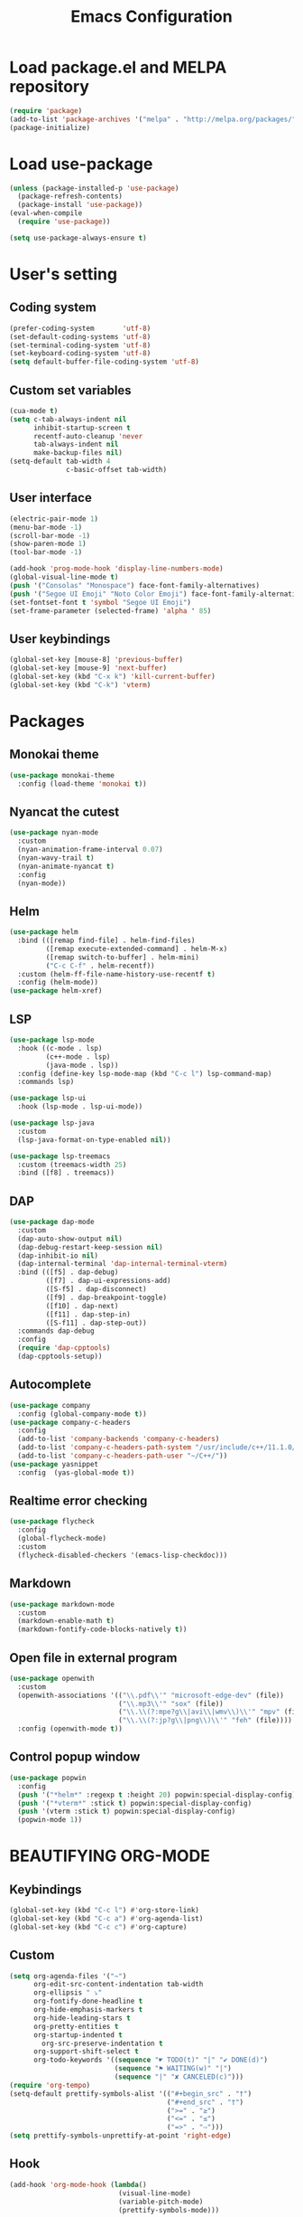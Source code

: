 #+TITLE: Emacs Configuration
* Load package.el and MELPA repository
#+begin_src emacs-lisp
(require 'package)
(add-to-list 'package-archives '("melpa" . "http://melpa.org/packages/") t)
(package-initialize)
#+end_src

* Load use-package
#+begin_src emacs-lisp
(unless (package-installed-p 'use-package)
  (package-refresh-contents)
  (package-install 'use-package))
(eval-when-compile
  (require 'use-package))

(setq use-package-always-ensure t)
#+end_src
* User's setting
** Coding system
#+begin_src emacs-lisp
(prefer-coding-system       'utf-8)
(set-default-coding-systems 'utf-8)
(set-terminal-coding-system 'utf-8)
(set-keyboard-coding-system 'utf-8)
(setq default-buffer-file-coding-system 'utf-8)
#+end_src

** Custom set variables
#+begin_src emacs-lisp
(cua-mode t)
(setq c-tab-always-indent nil
      inhibit-startup-screen t   
      recentf-auto-cleanup 'never      
      tab-always-indent nil
      make-backup-files nil)
(setq-default tab-width 4
              c-basic-offset tab-width)
#+end_src

** User interface
#+begin_src emacs-lisp
(electric-pair-mode 1)
(menu-bar-mode -1)
(scroll-bar-mode -1)
(show-paren-mode 1)
(tool-bar-mode -1)

(add-hook 'prog-mode-hook 'display-line-numbers-mode)
(global-visual-line-mode t)
(push '("Consolas" "Monospace") face-font-family-alternatives)
(push '("Segoe UI Emoji" "Noto Color Emoji") face-font-family-alternatives)
(set-fontset-font t 'symbol "Segoe UI Emoji")
(set-frame-parameter (selected-frame) 'alpha ' 85)
#+end_src

** User keybindings
#+begin_src emacs-lisp
(global-set-key [mouse-8] 'previous-buffer)
(global-set-key [mouse-9] 'next-buffer)
(global-set-key (kbd "C-x k") 'kill-current-buffer)
(global-set-key (kbd "C-k") 'vterm)
#+end_src

* Packages
** Monokai theme
#+begin_src emacs-lisp
(use-package monokai-theme
  :config (load-theme 'monokai t))
#+end_src

** Nyancat the cutest
#+begin_src emacs-lisp
(use-package nyan-mode
  :custom
  (nyan-animation-frame-interval 0.07)
  (nyan-wavy-trail t)
  (nyan-animate-nyancat t)
  :config
  (nyan-mode))
#+end_src

** Helm
#+begin_src emacs-lisp
(use-package helm
  :bind (([remap find-file] . helm-find-files)
		 ([remap execute-extended-command] . helm-M-x)
		 ([remap switch-to-buffer] . helm-mini)
		 ("C-c C-f" . helm-recentf))
  :custom (helm-ff-file-name-history-use-recentf t)
  :config (helm-mode))
(use-package helm-xref)
#+end_src

** LSP
#+begin_src emacs-lisp
(use-package lsp-mode
  :hook ((c-mode . lsp)
         (c++-mode . lsp)
         (java-mode . lsp))
  :config (define-key lsp-mode-map (kbd "C-c l") lsp-command-map)
  :commands lsp)

(use-package lsp-ui
  :hook (lsp-mode . lsp-ui-mode))

(use-package lsp-java
  :custom
  (lsp-java-format-on-type-enabled nil))

(use-package lsp-treemacs
  :custom (treemacs-width 25)
  :bind ([f8] . treemacs))
#+end_src

** DAP
#+begin_src emacs-lisp
(use-package dap-mode
  :custom
  (dap-auto-show-output nil)
  (dap-debug-restart-keep-session nil)
  (dap-inhibit-io nil)
  (dap-internal-terminal 'dap-internal-terminal-vterm)
  :bind (([f5] . dap-debug)
		 ([f7] . dap-ui-expressions-add)
		 ([S-f5] . dap-disconnect)
		 ([f9] . dap-breakpoint-toggle)
		 ([f10] . dap-next)
		 ([f11] . dap-step-in)
		 ([S-f11] . dap-step-out))
  :commands dap-debug
  :config
  (require 'dap-cpptools)
  (dap-cpptools-setup)) 
#+end_src

** Autocomplete
#+begin_src emacs-lisp
(use-package company
  :config (global-company-mode t))
(use-package company-c-headers
  :config
  (add-to-list 'company-backends 'company-c-headers)
  (add-to-list 'company-c-headers-path-system "/usr/include/c++/11.1.0/")
  (add-to-list 'company-c-headers-path-user "~/C++/"))
(use-package yasnippet  
  :config  (yas-global-mode t))
#+end_src

** Realtime error checking
#+begin_src emacs-lisp
(use-package flycheck
  :config
  (global-flycheck-mode)
  :custom
  (flycheck-disabled-checkers '(emacs-lisp-checkdoc)))
#+end_src

** Markdown
#+begin_src emacs-lisp
(use-package markdown-mode
  :custom
  (markdown-enable-math t)
  (markdown-fontify-code-blocks-natively t))
#+end_src

** Open file in external program
#+begin_src emacs-lisp
(use-package openwith
  :custom
  (openwith-associations '(("\\.pdf\\'" "microsoft-edge-dev" (file))
						   ("\\.mp3\\'" "sox" (file))
						   ("\\.\\(?:mpe?g\\|avi\\|wmv\\)\\'" "mpv" (file))
						   ("\\.\\(?:jp?g\\|png\\)\\'" "feh" (file))))
  :config (openwith-mode t))
#+end_src

** Control popup window
#+begin_src emacs-lisp
(use-package popwin
  :config
  (push '("*helm*" :regexp t :height 20) popwin:special-display-config)
  (push '("*vterm*" :stick t) popwin:special-display-config)
  (push '(vterm :stick t) popwin:special-display-config)
  (popwin-mode 1))
#+end_src

* BEAUTIFYING ORG-MODE
** Keybindings
#+begin_src  emacs-lisp
(global-set-key (kbd "C-c l") #'org-store-link)
(global-set-key (kbd "C-c a") #'org-agenda-list)
(global-set-key (kbd "C-c c") #'org-capture)
#+end_src

** Custom
#+begin_src emacs-lisp
(setq org-agenda-files '("~")	    
      org-edit-src-content-indentation tab-width
      org-ellipsis " ⤵"
      org-fontify-done-headline t
      org-hide-emphasis-markers t
      org-hide-leading-stars t
      org-pretty-entities t
      org-startup-indented t
	    org-src-preserve-indentation t
      org-support-shift-select t
      org-todo-keywords '((sequence "☛ TODO(t)" "|" "✔ DONE(d)")
						  (sequence "⚑ WAITING(w)" "|")
						  (sequence "|" "✘ CANCELED(c)")))
(require 'org-tempo)
(setq-default prettify-symbols-alist '(("#+begin_src" . "†")
									   ("#+end_src" . "†")
									   (">=" . "≥")
									   ("<=" . "≤")
									   ("=>" . "⇨")))
(setq prettify-symbols-unprettify-at-point 'right-edge)
#+end_src

** Hook
#+begin_src emacs-lisp
(add-hook 'org-mode-hook (lambda()
						   (visual-line-mode)
						   (variable-pitch-mode) 
						   (prettify-symbols-mode)))
#+end_src

** Bulleted lists
#+begin_src emacs-lisp
(font-lock-add-keywords 'org-mode
                        '(("^ *\\([-]\\) " (0 (prog1 () (compose-region (match-beginning 1) (match-end 1) "•"))))))
(font-lock-add-keywords 'org-mode
                        '(("^ *\\([+]\\) " (0 (prog1 () (compose-region (match-beginning 1) (match-end 1) "◦"))))))
#+end_src

** Org-bullets
#+begin_src emacs-lisp
(use-package org-bullets
  :hook ((org-mode . org-bullets-mode)))
#+end_src

** Org-fancy-priorities
#+begin_src emacs-lisp
(use-package org-fancy-priorities
  :hook (org-mode . org-fancy-priorities-mode)
  :custom (org-fancy-priorities-list '("⚡" "⬆" "⬇" "☕")))
#+end_src

** Pretty-tags
#+begin_src emacs-lisp
(use-package org-pretty-tags
  :config
  (add-to-list 'org-pretty-tags-surrogate-strings '("hw" . "✍"))
  (org-pretty-tags-global-mode))
#+end_src

** Org-super-agenda
#+begin_src emacs-lisp
(use-package org-super-agenda
  :hook (org-mode . org-super-agenda-mode))
#+end_src

** Set faces
#+begin_src emacs-lisp
(custom-set-faces
 '(default ((t (:family "Consolas" :height 110))))
 '(fixed-pitch ((t (:family "Consolas"))))
 '(org-block ((t (:inherit fixed-pitch))))
 '(org-document-info-keyword ((t (:inherit (shadow fixed-pitch)))))
 '(org-property-value ((t (:inherit fixed-pitch))) t)
 '(org-special-keyword ((t (:inherit (font-lock-comment-face fixed-pitch)))))
 '(org-table ((t (:inherit fixed-pitch :foreground "#82d7ff"))))
 '(org-verbatim ((t (:inherit (shadow fixed-pitch))))))
#+end_src

  
